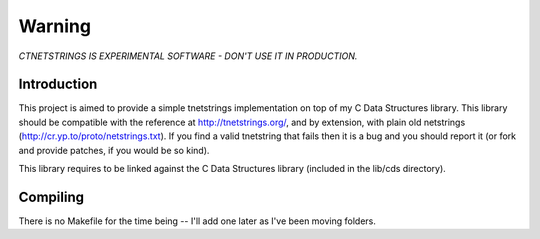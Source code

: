 Warning
=======

*CTNETSTRINGS IS EXPERIMENTAL SOFTWARE - DON'T USE IT IN PRODUCTION.*

Introduction
------------

This project is aimed to provide a simple tnetstrings implementation on
top of my C Data Structures library. This library should be compatible
with the reference at http://tnetstrings.org/, and by extension, with
plain old netstrings (http://cr.yp.to/proto/netstrings.txt). If you find
a valid tnetstring that fails then it is a bug and you should report it
(or fork and provide patches, if you would be so kind).

This library requires to be linked against the C Data Structures library
(included in the lib/cds directory).

Compiling
---------

There is no Makefile for the time being -- I'll add one later as I've
been moving folders.
